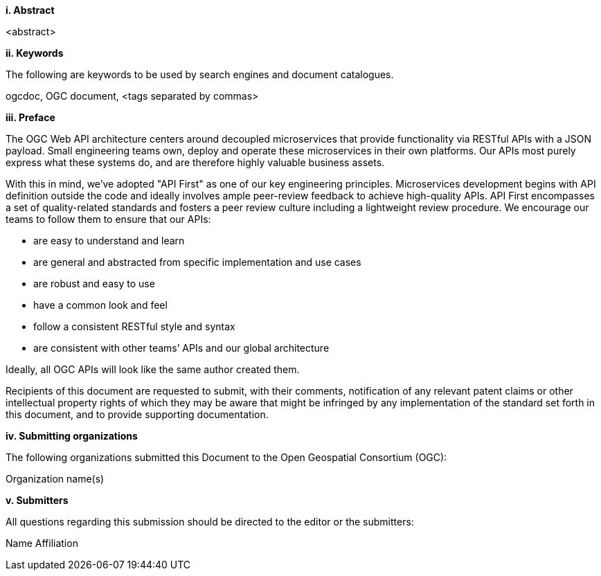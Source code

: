 [big]*i.     Abstract*

<abstract>

[big]*ii.    Keywords*

The following are keywords to be used by search engines and document catalogues.

ogcdoc, OGC document,  <tags separated by commas>

[big]*iii.   Preface*

The OGC Web API architecture centers around decoupled microservices that provide functionality via RESTful APIs with a JSON payload. Small engineering teams own, deploy and operate these microservices in their own platforms. Our APIs most purely express what these systems do, and are therefore highly valuable business assets.

With this in mind, we’ve adopted "API First" as one of our key engineering principles. Microservices development begins with API definition outside the code and ideally involves ample peer-review feedback to achieve high-quality APIs. API First encompasses a set of quality-related standards and fosters a peer review culture including a lightweight review procedure. We encourage our teams to follow them to ensure that our APIs:

* are easy to understand and learn
* are general and abstracted from specific implementation and use cases
* are robust and easy to use
* have a common look and feel
* follow a consistent RESTful style and syntax
* are consistent with other teams’ APIs and our global architecture

Ideally, all OGC APIs will look like the same author created them.

Recipients of this document are requested to submit, with their comments, notification of any relevant patent claims or other intellectual property rights of which they may be aware that might be infringed by any implementation of the standard set forth in this document, and to provide supporting documentation.
====
[big]*iv.    Submitting organizations*

The following organizations submitted this Document to the Open Geospatial Consortium (OGC):

Organization name(s)

[big]*v.     Submitters*

All questions regarding this submission should be directed to the editor or the submitters:

Name  Affiliation
